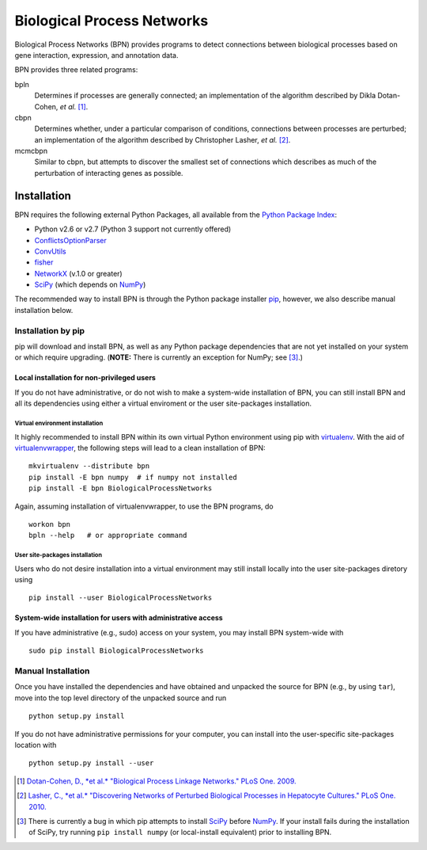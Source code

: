 ===========================
Biological Process Networks
===========================

Biological Process Networks (BPN) provides programs to detect
connections between biological processes based on gene interaction,
expression, and annotation data.

BPN provides three related programs:

bpln
  Determines if processes are generally connected; an implementation of
  the algorithm described by Dikla Dotan-Cohen, *et al.* [1]_.

cbpn
  Determines whether, under a particular comparison of conditions,
  connections between processes are perturbed; an implementation of the
  algorithm described by Christopher Lasher, *et al.* [2]_.

mcmcbpn
  Similar to cbpn, but attempts to discover the smallest set of
  connections which describes as much of the perturbation of interacting
  genes as possible.


------------
Installation
------------

BPN requires the following external Python Packages, all available from
the `Python Package Index`_:

- Python v2.6 or v2.7 (Python 3 support not currently offered)
- ConflictsOptionParser_
- ConvUtils_
- fisher_
- NetworkX_ (v.1.0 or greater)
- SciPy_ (which depends on NumPy_)


The recommended way to install BPN is through the Python package
installer pip_, however, we also describe manual installation below.


Installation by pip
===================

pip will download and install BPN, as well as any Python package
dependencies that are not yet installed on your system or which require
upgrading. (**NOTE:** There is currently an exception for NumPy; see
[3]_.)


Local installation for non-privileged users
-------------------------------------------

If you do not have administrative, or do not wish to make a system-wide
installation of BPN, you can still install BPN and all its dependencies
using either a virtual enviroment or the user site-packages
installation.


Virtual environment installation
^^^^^^^^^^^^^^^^^^^^^^^^^^^^^^^^

It highly recommended to install BPN within its own virtual Python
environment using pip with `virtualenv`_. With the aid of
`virtualenvwrapper`_, the following steps will lead to a clean
installation of BPN:

::

  mkvirtualenv --distribute bpn
  pip install -E bpn numpy  # if numpy not installed
  pip install -E bpn BiologicalProcessNetworks

Again, assuming installation of virtualenvwrapper, to use the BPN
programs, do

::

  workon bpn
  bpln --help   # or appropriate command


User site-packages installation
^^^^^^^^^^^^^^^^^^^^^^^^^^^^^^^

Users who do not desire installation into a virtual environment may
still install locally into the user site-packages diretory using

::

  pip install --user BiologicalProcessNetworks


System-wide installation for users with administrative access
-------------------------------------------------------------

If you have administrative (e.g., sudo) access on your system, you may
install BPN system-wide with

::

  sudo pip install BiologicalProcessNetworks


Manual Installation
===================

Once you have installed the dependencies and have obtained and unpacked
the source for BPN (e.g., by using ``tar``), move into the top level
directory of the unpacked source and run

::

  python setup.py install


If you do not have administrative permissions for your computer, you can
install into the user-specific site-packages location with

::

  python setup.py install --user


.. [1] `Dotan-Cohen, D., *et al.* "Biological Process Linkage Networks."
   PLoS One. 2009. <http://dx.doi.org/10.1371/journal.pone.0005313>`_
.. [2] `Lasher, C., *et al.* "Discovering Networks of Perturbed
   Biological Processes in Hepatocyte Cultures." PLoS One. 2010.
   <http://dx.doi.org/10.1371/journal.pone.0015247>`_
.. [3] There is currently a bug in which pip attempts to install SciPy_
   before NumPy_. If your install fails during the installation of
   SciPy, try running ``pip install numpy`` (or local-install
   equivalent) prior to installing BPN.

.. _PyPI:
.. _Python Package Index: http://pypi.python.org/
.. _pip: http://pypi.python.org/pypi/pip
.. _virtualenv: http://pypi.python.org/pypi/virtualenv
.. _virtualenvwrapper: http://www.doughellmann.com/projects/virtualenvwrapper/
.. _ConflictsOptionParser: http://pypi.python.org/pypi/ConflictsOptionParser/
.. _ConvUtils: http://pypi.python.org/pypi/ConvUtils/
.. _fisher: http://pypi.python.org/pypi/fisher/
.. _NetworkX: http://networkx.lanl.gov/
.. _NumPy: http://numpy.scipy.org/
.. _SciPy: http://scipy.org/
